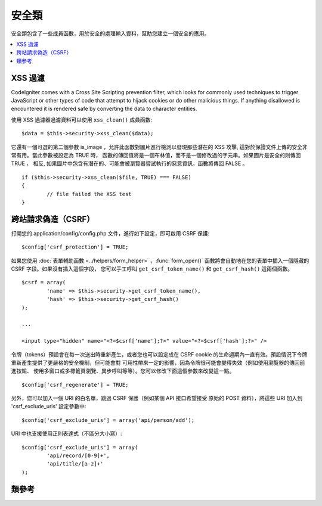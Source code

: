 ##############
安全類
##############

安全類包含了一些成員函數，用於安全的處理輸入資料，幫助您建立一個安全的應用。

.. contents::
  :local:

.. raw:: html

  <div class="custom-index container"></div>

*************
XSS 過濾
*************

CodeIgniter comes with a Cross Site Scripting prevention filter, which
looks for commonly used techniques to trigger JavaScript or other types
of code that attempt to hijack cookies or do other malicious things.
If anything disallowed is encountered it is rendered safe by converting
the data to character entities.

使用 XSS 過濾器過濾資料可以使用 ``xss_clean()`` 成員函數::

	$data = $this->security->xss_clean($data);

它還有一個可選的第二個參數 is_image ，允許此函數對圖片進行檢測以發現那些潛在的
XSS 攻擊, 這對於保證文件上傳的安全非常有用。當此參數被設定為 TRUE 時，
函數的傳回值將是一個布林值，而不是一個修改過的字元串。如果圖片是安全的則傳回 TRUE ，
相反, 如果圖片中包含有潛在的、可能會被瀏覽器嘗試執行的惡意資訊，函數將傳回 FALSE 。

::

	if ($this->security->xss_clean($file, TRUE) === FALSE)
	{
		// file failed the XSS test
	}

*********************************
跨站請求偽造（CSRF）
*********************************

打開您的 application/config/config.php 文件，進行如下設定，即可啟用 CSRF 保護::

	$config['csrf_protection'] = TRUE;

如果您使用 :doc:`表單輔助函數 <../helpers/form_helper>` ，:func:`form_open()`
函數將會自動地在您的表單中插入一個隱藏的 CSRF 字段。如果沒有插入這個字段，
您可以手工呼叫 ``get_csrf_token_name()`` 和 ``get_csrf_hash()`` 這兩個函數。

::

	$csrf = array(
		'name' => $this->security->get_csrf_token_name(),
		'hash' => $this->security->get_csrf_hash()
	);

	...

	<input type="hidden" name="<?=$csrf['name'];?>" value="<?=$csrf['hash'];?>" />

令牌（tokens）預設會在每一次送出時重新產生，或者您也可以設定成在 CSRF cookie 
的生命週期內一直有效。預設情況下令牌重新產生提供了更嚴格的安全機制，但可能會對
可用性帶來一定的影響，因為令牌很可能會變得失效（例如使用瀏覽器的傳回前進按鈕、
使用多窗口或多標籤頁瀏覽、異步呼叫等等）。您可以修改下面這個參數來改變這一點。

::

	$config['csrf_regenerate'] = TRUE;

另外，您可以加入一個 URI 的白名單，跳過 CSRF 保護（例如某個 API 接口希望接受
原始的 POST 資料），將這些 URI 加入到 'csrf_exclude_uris' 設定參數中::

	$config['csrf_exclude_uris'] = array('api/person/add');

URI 中也支援使用正則表達式（不區分大小寫）::

	$config['csrf_exclude_uris'] = array(
		'api/record/[0-9]+',
		'api/title/[a-z]+'
	);

***************
類參考
***************

.. php:class:: CI_Security

	.. php:method:: xss_clean($str[, $is_image = FALSE])

		:param	mixed	$str: Input string or an array of strings
		:returns:	XSS-clean data
		:rtype:	mixed

		嘗試移除輸入資料中的 XSS 程式碼，並傳回過濾後的資料。
		如果第二個參數設定為 TRUE ，將檢查圖片中是否含有惡意資料，是的話傳回 TRUE ，否則傳回 FALSE 。

	.. php:method:: sanitize_filename($str[, $relative_path = FALSE])

		:param	string	$str: File name/path
		:param	bool	$relative_path: Whether to preserve any directories in the file path
		:returns:	Sanitized file name/path
		:rtype:	string

		嘗試對文件名進行淨化，防止目錄遍歷嘗試以及其他的安全威脅，當文件名作為用戶輸入的參數時格外有用。
		::

			$filename = $this->security->sanitize_filename($this->input->post('filename'));

		如果允許用戶送出相對路徑，例如 *file/in/some/approved/folder.txt* ，您可以將第二個參數 ``$relative_path`` 設定為 TRUE 。
		::

			$filename = $this->security->sanitize_filename($this->input->post('filename'), TRUE);

	.. php:method:: get_csrf_token_name()

		:returns:	CSRF token name
		:rtype:	string

		傳回 CSRF 的令牌名（token name），也就是 ``$config['csrf_token_name']`` 的值。

	.. php:method:: get_csrf_hash()

		:returns:	CSRF hash
		:rtype:	string

		傳回 CSRF 哈希值（hash value），在和 ``get_csrf_token_name()`` 函數一起使用時很有用，用於產生表單裡的 CSRF 字段
		以及發送有效的 AJAX POST 請求。

	.. php:method:: entity_decode($str[, $charset = NULL])

		:param	string	$str: Input string
		:param	string	$charset: Character set of the input string
		:returns:	Entity-decoded string
		:rtype:	string

		該成員函數和 ENT_COMPAT 模式下的 PHP 原生函數 ``html_entity_decode()`` 差不多，只是它除此之外，還會檢測不以分號結尾的 
		HTML 實體，因為有些瀏覽器允許這樣。

		如果沒有設定 ``$charset`` 參數，則使用您設定的 ``$config['charset']`` 參數作為編碼格式。

	.. php:method:: get_random_bytes($length)

		:param	int	$length: Output length
		:returns:	A binary stream of random bytes or FALSE on failure
		:rtype:	string

		這是一種產生隨機字元串的簡易成員函數，該成員函數通過按順序呼叫 ``mcrypt_create_iv()``， ``/dev/urandom``
		和 ``openssl_random_pseudo_bytes()`` 這三個函數，只要有一個函數是可用的，都可以傳回隨機字元串。

		用於產生 CSRF 和 XSS 的令牌。

		.. note:: 輸出並不能保證絕對安全，只是盡量做到更安全。